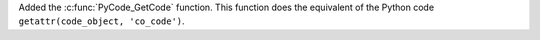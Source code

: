 Added the :c:func:`PyCode_GetCode` function. This function does the
equivalent of the Python code ``getattr(code_object, 'co_code')``.
